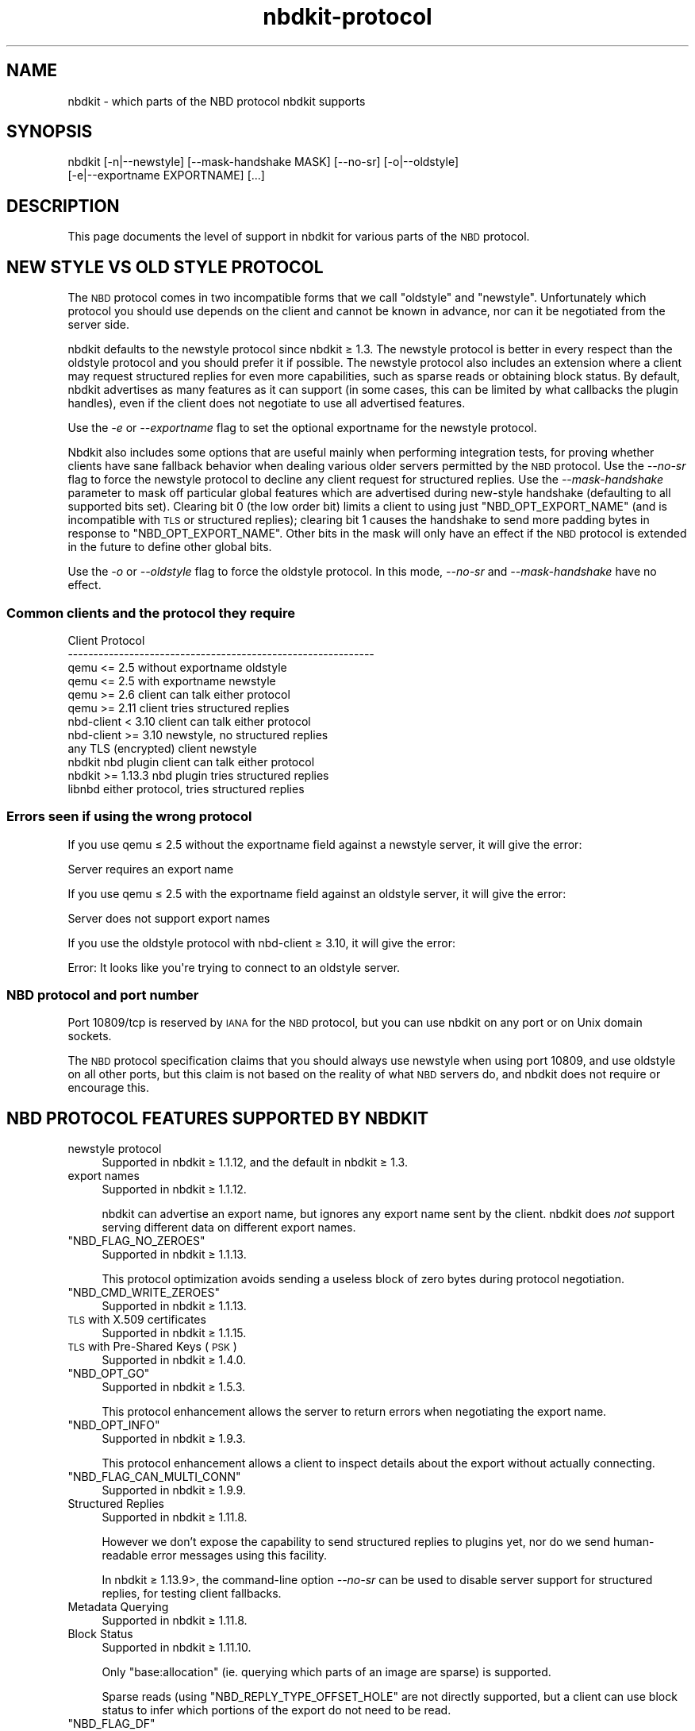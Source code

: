 .\" Automatically generated by Podwrapper::Man 1.21.8 (Pod::Simple 3.35)
.\"
.\" Standard preamble:
.\" ========================================================================
.de Sp \" Vertical space (when we can't use .PP)
.if t .sp .5v
.if n .sp
..
.de Vb \" Begin verbatim text
.ft CW
.nf
.ne \\$1
..
.de Ve \" End verbatim text
.ft R
.fi
..
.\" Set up some character translations and predefined strings.  \*(-- will
.\" give an unbreakable dash, \*(PI will give pi, \*(L" will give a left
.\" double quote, and \*(R" will give a right double quote.  \*(C+ will
.\" give a nicer C++.  Capital omega is used to do unbreakable dashes and
.\" therefore won't be available.  \*(C` and \*(C' expand to `' in nroff,
.\" nothing in troff, for use with C<>.
.tr \(*W-
.ds C+ C\v'-.1v'\h'-1p'\s-2+\h'-1p'+\s0\v'.1v'\h'-1p'
.ie n \{\
.    ds -- \(*W-
.    ds PI pi
.    if (\n(.H=4u)&(1m=24u) .ds -- \(*W\h'-12u'\(*W\h'-12u'-\" diablo 10 pitch
.    if (\n(.H=4u)&(1m=20u) .ds -- \(*W\h'-12u'\(*W\h'-8u'-\"  diablo 12 pitch
.    ds L" ""
.    ds R" ""
.    ds C` ""
.    ds C' ""
'br\}
.el\{\
.    ds -- \|\(em\|
.    ds PI \(*p
.    ds L" ``
.    ds R" ''
.    ds C`
.    ds C'
'br\}
.\"
.\" Escape single quotes in literal strings from groff's Unicode transform.
.ie \n(.g .ds Aq \(aq
.el       .ds Aq '
.\"
.\" If the F register is >0, we'll generate index entries on stderr for
.\" titles (.TH), headers (.SH), subsections (.SS), items (.Ip), and index
.\" entries marked with X<> in POD.  Of course, you'll have to process the
.\" output yourself in some meaningful fashion.
.\"
.\" Avoid warning from groff about undefined register 'F'.
.de IX
..
.if !\nF .nr F 0
.if \nF>0 \{\
.    de IX
.    tm Index:\\$1\t\\n%\t"\\$2"
..
.    if !\nF==2 \{\
.        nr % 0
.        nr F 2
.    \}
.\}
.\" ========================================================================
.\"
.IX Title "nbdkit-protocol 1"
.TH nbdkit-protocol 1 "2020-06-10" "nbdkit-1.21.8" "NBDKIT"
.\" For nroff, turn off justification.  Always turn off hyphenation; it makes
.\" way too many mistakes in technical documents.
.if n .ad l
.nh
.SH "NAME"
nbdkit \- which parts of the NBD protocol nbdkit supports
.SH "SYNOPSIS"
.IX Header "SYNOPSIS"
.Vb 2
\& nbdkit [\-n|\-\-newstyle] [\-\-mask\-handshake MASK] [\-\-no\-sr] [\-o|\-\-oldstyle]
\&        [\-e|\-\-exportname EXPORTNAME] [...]
.Ve
.SH "DESCRIPTION"
.IX Header "DESCRIPTION"
This page documents the level of support in nbdkit for various parts
of the \s-1NBD\s0 protocol.
.SH "NEW STYLE VS OLD STYLE PROTOCOL"
.IX Header "NEW STYLE VS OLD STYLE PROTOCOL"
The \s-1NBD\s0 protocol comes in two incompatible forms that we call
\&\*(L"oldstyle\*(R" and \*(L"newstyle\*(R".  Unfortunately which protocol you should
use depends on the client and cannot be known in advance, nor can it
be negotiated from the server side.
.PP
nbdkit defaults to the newstyle protocol since nbdkit ≥ 1.3.  The
newstyle protocol is better in every respect than the oldstyle
protocol and you should prefer it if possible.  The newstyle protocol
also includes an extension where a client may request structured
replies for even more capabilities, such as sparse reads or obtaining
block status.  By default, nbdkit advertises as many features as it
can support (in some cases, this can be limited by what callbacks the
plugin handles), even if the client does not negotiate to use all
advertised features.
.PP
Use the \fI\-e\fR or \fI\-\-exportname\fR flag to set the optional exportname
for the newstyle protocol.
.PP
Nbdkit also includes some options that are useful mainly when
performing integration tests, for proving whether clients have sane
fallback behavior when dealing various older servers permitted by the
\&\s-1NBD\s0 protocol.  Use the \fI\-\-no\-sr\fR flag to force the newstyle protocol
to decline any client request for structured replies.  Use the
\&\fI\-\-mask\-handshake\fR parameter to mask off particular global features
which are advertised during new-style handshake (defaulting to all
supported bits set).  Clearing bit 0 (the low order bit) limits a
client to using just \f(CW\*(C`NBD_OPT_EXPORT_NAME\*(C'\fR (and is incompatible with
\&\s-1TLS\s0 or structured replies); clearing bit 1 causes the handshake to
send more padding bytes in response to \f(CW\*(C`NBD_OPT_EXPORT_NAME\*(C'\fR.  Other
bits in the mask will only have an effect if the \s-1NBD\s0 protocol is
extended in the future to define other global bits.
.PP
Use the \fI\-o\fR or \fI\-\-oldstyle\fR flag to force the oldstyle protocol.
In this mode, \fI\-\-no\-sr\fR and \fI\-\-mask\-handshake\fR have no effect.
.SS "Common clients and the protocol they require"
.IX Subsection "Common clients and the protocol they require"
.Vb 12
\& Client                          Protocol
\& \-\-\-\-\-\-\-\-\-\-\-\-\-\-\-\-\-\-\-\-\-\-\-\-\-\-\-\-\-\-\-\-\-\-\-\-\-\-\-\-\-\-\-\-\-\-\-\-\-\-\-\-\-\-\-\-\-\-\-\-
\& qemu <= 2.5 without exportname  oldstyle
\& qemu <= 2.5 with exportname     newstyle
\& qemu >= 2.6                     client can talk either protocol
\& qemu >= 2.11                    client tries structured replies
\& nbd\-client < 3.10               client can talk either protocol
\& nbd\-client >= 3.10              newstyle, no structured replies
\& any TLS (encrypted) client      newstyle
\& nbdkit nbd plugin               client can talk either protocol
\& nbdkit >= 1.13.3                nbd plugin tries structured replies
\& libnbd                          either protocol, tries structured replies
.Ve
.SS "Errors seen if using the wrong protocol"
.IX Subsection "Errors seen if using the wrong protocol"
If you use qemu ≤ 2.5 without the exportname field against a
newstyle server, it will give the error:
.PP
.Vb 1
\& Server requires an export name
.Ve
.PP
If you use qemu ≤ 2.5 with the exportname field against an
oldstyle server, it will give the error:
.PP
.Vb 1
\& Server does not support export names
.Ve
.PP
If you use the oldstyle protocol with nbd-client ≥ 3.10, it will
give the error:
.PP
.Vb 1
\& Error: It looks like you\*(Aqre trying to connect to an oldstyle server.
.Ve
.SS "\s-1NBD\s0 protocol and port number"
.IX Subsection "NBD protocol and port number"
Port 10809/tcp is reserved by \s-1IANA\s0 for the \s-1NBD\s0 protocol, but you can
use nbdkit on any port or on Unix domain sockets.
.PP
The \s-1NBD\s0 protocol specification claims that you should always use
newstyle when using port 10809, and use oldstyle on all other ports,
but this claim is not based on the reality of what \s-1NBD\s0 servers do, and
nbdkit does not require or encourage this.
.SH "NBD PROTOCOL FEATURES SUPPORTED BY NBDKIT"
.IX Header "NBD PROTOCOL FEATURES SUPPORTED BY NBDKIT"
.IP "newstyle protocol" 4
.IX Item "newstyle protocol"
Supported in nbdkit ≥ 1.1.12, and the default in nbdkit ≥ 1.3.
.IP "export names" 4
.IX Item "export names"
Supported in nbdkit ≥ 1.1.12.
.Sp
nbdkit can advertise an export name, but ignores any export name sent
by the client.  nbdkit does \fInot\fR support serving different data on
different export names.
.ie n .IP """NBD_FLAG_NO_ZEROES""" 4
.el .IP "\f(CWNBD_FLAG_NO_ZEROES\fR" 4
.IX Item "NBD_FLAG_NO_ZEROES"
Supported in nbdkit ≥ 1.1.13.
.Sp
This protocol optimization avoids sending a useless block of zero
bytes during protocol negotiation.
.ie n .IP """NBD_CMD_WRITE_ZEROES""" 4
.el .IP "\f(CWNBD_CMD_WRITE_ZEROES\fR" 4
.IX Item "NBD_CMD_WRITE_ZEROES"
Supported in nbdkit ≥ 1.1.13.
.IP "\s-1TLS\s0 with X.509 certificates" 4
.IX Item "TLS with X.509 certificates"
Supported in nbdkit ≥ 1.1.15.
.IP "\s-1TLS\s0 with Pre-Shared Keys (\s-1PSK\s0)" 4
.IX Item "TLS with Pre-Shared Keys (PSK)"
Supported in nbdkit ≥ 1.4.0.
.ie n .IP """NBD_OPT_GO""" 4
.el .IP "\f(CWNBD_OPT_GO\fR" 4
.IX Item "NBD_OPT_GO"
Supported in nbdkit ≥ 1.5.3.
.Sp
This protocol enhancement allows the server to return errors when
negotiating the export name.
.ie n .IP """NBD_OPT_INFO""" 4
.el .IP "\f(CWNBD_OPT_INFO\fR" 4
.IX Item "NBD_OPT_INFO"
Supported in nbdkit ≥ 1.9.3.
.Sp
This protocol enhancement allows a client to inspect details about
the export without actually connecting.
.ie n .IP """NBD_FLAG_CAN_MULTI_CONN""" 4
.el .IP "\f(CWNBD_FLAG_CAN_MULTI_CONN\fR" 4
.IX Item "NBD_FLAG_CAN_MULTI_CONN"
Supported in nbdkit ≥ 1.9.9.
.IP "Structured Replies" 4
.IX Item "Structured Replies"
Supported in nbdkit ≥ 1.11.8.
.Sp
However we don’t expose the capability to send structured replies to
plugins yet, nor do we send human-readable error messages using this
facility.
.Sp
In nbdkit ≥ 1.13.9>, the command-line option \fI\-\-no\-sr\fR can be
used to disable server support for structured replies, for testing
client fallbacks.
.IP "Metadata Querying" 4
.IX Item "Metadata Querying"
Supported in nbdkit ≥ 1.11.8.
.IP "Block Status" 4
.IX Item "Block Status"
Supported in nbdkit ≥ 1.11.10.
.Sp
Only \f(CW\*(C`base:allocation\*(C'\fR (ie. querying which parts of an image are
sparse) is supported.
.Sp
Sparse reads (using \f(CW\*(C`NBD_REPLY_TYPE_OFFSET_HOLE\*(C'\fR are not directly
supported, but a client can use block status to infer which portions
of the export do not need to be read.
.ie n .IP """NBD_FLAG_DF""" 4
.el .IP "\f(CWNBD_FLAG_DF\fR" 4
.IX Item "NBD_FLAG_DF"
Supported in nbdkit ≥ 1.11.11.
.Sp
This protocol extension allows a client to force an all-or-none read
when structured replies are in effect. However, the flag is a no-op
until we extend the plugin \s-1API\s0 to allow a fragmented read in the first
place.
.ie n .IP """NBD_CMD_CACHE""" 4
.el .IP "\f(CWNBD_CMD_CACHE\fR" 4
.IX Item "NBD_CMD_CACHE"
Supported in nbdkit ≥ 1.13.4.
.Sp
This protocol extension allows a client to inform the server about
intent to access a portion of the export, to allow the server an
opportunity to cache things appropriately.
.ie n .IP """NBD_CMD_FLAG_FAST_ZERO""" 4
.el .IP "\f(CWNBD_CMD_FLAG_FAST_ZERO\fR" 4
.IX Item "NBD_CMD_FLAG_FAST_ZERO"
Supported in nbdkit ≥ 1.15.0.
.Sp
This protocol extension allows a server to advertise that it can rank
all zero requests as fast or slow, at which point the client can make
fast zero requests which fail immediately with \f(CW\*(C`ENOTSUP\*(C'\fR if the
request is no faster than a counterpart write would be, while normal
zero requests still benefit from compressed network traffic regardless
of the time taken.
.IP "Resize Extension" 4
.IX Item "Resize Extension"
\&\fINot supported\fR.
.SH "SEE ALSO"
.IX Header "SEE ALSO"
\&\fInbdkit\fR\|(1),
https://github.com/NetworkBlockDevice/nbd/blob/master/doc/proto.md,
https://nbd.sourceforge.io/.
.SH "AUTHORS"
.IX Header "AUTHORS"
Eric Blake
.PP
Richard W.M. Jones
.PP
Pino Toscano
.SH "COPYRIGHT"
.IX Header "COPYRIGHT"
Copyright (C) 2013\-2020 Red Hat Inc.
.SH "LICENSE"
.IX Header "LICENSE"
Redistribution and use in source and binary forms, with or without
modification, are permitted provided that the following conditions are
met:
.IP "\(bu" 4
Redistributions of source code must retain the above copyright
notice, this list of conditions and the following disclaimer.
.IP "\(bu" 4
Redistributions in binary form must reproduce the above copyright
notice, this list of conditions and the following disclaimer in the
documentation and/or other materials provided with the distribution.
.IP "\(bu" 4
Neither the name of Red Hat nor the names of its contributors may be
used to endorse or promote products derived from this software without
specific prior written permission.
.PP
\&\s-1THIS SOFTWARE IS PROVIDED BY RED HAT AND CONTRIBUTORS\s0 ''\s-1AS IS\s0'' \s-1AND
ANY EXPRESS OR IMPLIED WARRANTIES, INCLUDING, BUT NOT LIMITED TO,
THE IMPLIED WARRANTIES OF MERCHANTABILITY AND FITNESS FOR A
PARTICULAR PURPOSE ARE DISCLAIMED. IN NO EVENT SHALL RED HAT OR
CONTRIBUTORS BE LIABLE FOR ANY DIRECT, INDIRECT, INCIDENTAL,
SPECIAL, EXEMPLARY, OR CONSEQUENTIAL DAMAGES\s0 (\s-1INCLUDING, BUT NOT
LIMITED TO, PROCUREMENT OF SUBSTITUTE GOODS OR SERVICES\s0; \s-1LOSS OF
USE, DATA, OR PROFITS\s0; \s-1OR BUSINESS INTERRUPTION\s0) \s-1HOWEVER CAUSED AND
ON ANY THEORY OF LIABILITY, WHETHER IN CONTRACT, STRICT LIABILITY,
OR TORT\s0 (\s-1INCLUDING NEGLIGENCE OR OTHERWISE\s0) \s-1ARISING IN ANY WAY OUT
OF THE USE OF THIS SOFTWARE, EVEN IF ADVISED OF THE POSSIBILITY OF
SUCH DAMAGE.\s0
